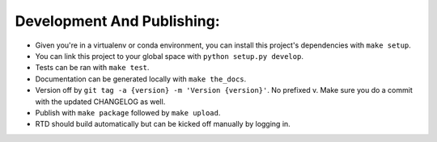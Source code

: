 Development And Publishing:
------------

- Given you're in a virtualenv or conda environment, you can install this
  project's dependencies with ``make setup``.
- You can link this project to your global space with
  ``python setup.py develop``.
- Tests can be ran with ``make test``.
- Documentation can be generated locally with ``make the_docs``.
- Version off by ``git tag -a {version} -m 'Version {version}'``. No prefixed
  v. Make sure you do a commit with the updated CHANGELOG as well.
- Publish with ``make package`` followed by ``make upload``.
- RTD should build automatically but can be kicked off manually by logging in.
